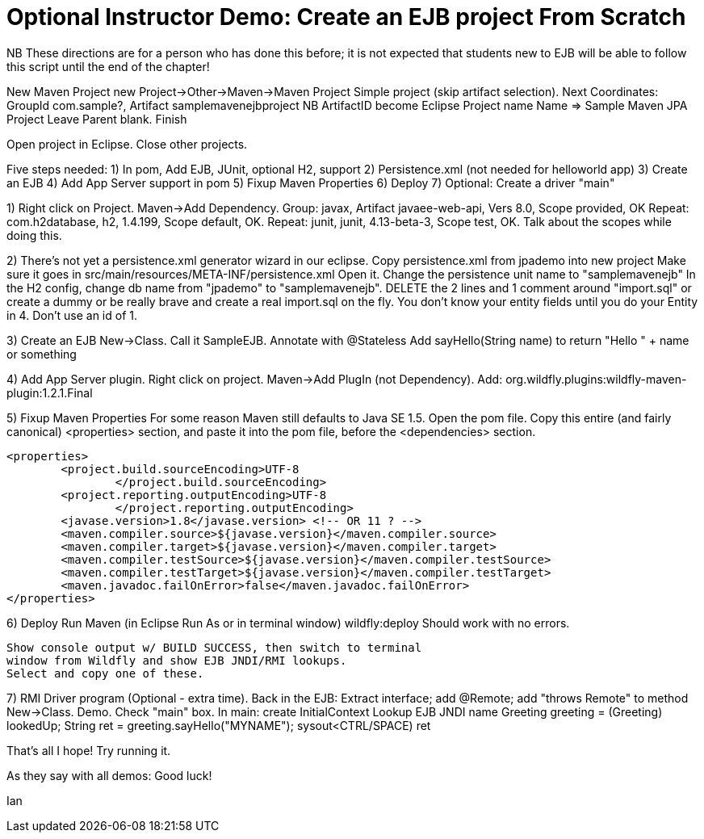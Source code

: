 = Optional Instructor Demo: Create an EJB project From Scratch

NB These directions are for a person who has done this before;
it is not expected that students new to EJB will be able to
follow this script until the end of the chapter!

New Maven Project
	new Project->Other->Maven->Maven Project
	Simple project (skip artifact selection).
	Next
	Coordinates: GroupId com.sample?, Artifact samplemavenejbproject
	NB ArtifactID become Eclipse Project name
	Name => Sample Maven JPA Project
	Leave Parent blank.
	Finish

Open project in Eclipse. Close other projects.

Five steps needed:
	1) In pom, Add EJB, JUnit, optional H2, support 
	2) Persistence.xml (not needed for helloworld app)
	3) Create an EJB
	4) Add App Server support in pom
	5) Fixup Maven Properties
	6) Deploy
	7) Optional: Create a driver "main"

1) Right click on Project. Maven->Add Dependency.
	Group: javax, Artifact javaee-web-api, Vers 8.0, Scope provided, OK
	Repeat: com.h2database, h2, 1.4.199, Scope default, OK.
	Repeat: junit, junit, 4.13-beta-3, Scope test, OK.
	Talk about the scopes while doing this.

2) There's not yet a persistence.xml generator wizard in our eclipse.
	Copy persistence.xml from jpademo into new project
	Make sure it goes in src/main/resources/META-INF/persistence.xml
	Open it.
		Change the persistence unit name to "samplemavenejb"
		In the H2 config, change db name from "jpademo" to "samplemavenejb".
		DELETE the 2 lines and 1 comment around "import.sql"
			or create a dummy
			or be really brave and create a real import.sql on the fly.
				You don't know your entity fields until you do your Entity in 4.
				Don't use an id of 1.

3) Create an EJB
	New->Class. Call it SampleEJB.
	Annotate with @Stateless
	Add sayHello(String name) to return "Hello " + name or something

4) Add App Server plugin.
	Right click on project. Maven->Add PlugIn (not Dependency).
	Add: org.wildfly.plugins:wildfly-maven-plugin:1.2.1.Final

5) Fixup Maven Properties
	For some reason Maven still defaults to Java SE 1.5.
	Open the pom file. Copy this entire (and fairly canonical) 
	<properties> section, and paste it into the pom file, before 
	the <dependencies> section.

	<properties>
		<project.build.sourceEncoding>UTF-8
			</project.build.sourceEncoding>
		<project.reporting.outputEncoding>UTF-8
			</project.reporting.outputEncoding>
		<javase.version>1.8</javase.version> <!-- OR 11 ? -->
		<maven.compiler.source>${javase.version}</maven.compiler.source>
		<maven.compiler.target>${javase.version}</maven.compiler.target>
		<maven.compiler.testSource>${javase.version}</maven.compiler.testSource>
		<maven.compiler.testTarget>${javase.version}</maven.compiler.testTarget>
		<maven.javadoc.failOnError>false</maven.javadoc.failOnError>
	</properties>

6) Deploy
	Run Maven (in Eclipse Run As or in terminal window)
		wildfly:deploy
	Should work with no errors.

	Show console output w/ BUILD SUCCESS, then switch to terminal
	window from Wildfly and show EJB JNDI/RMI lookups.
	Select and copy one of these.

7) RMI Driver program (Optional - extra time).
	Back in the EJB:
		Extract interface; add @Remote; add "throws Remote" to method
	New->Class. Demo. Check "main" box.
	In main:
		create InitialContext
		Lookup EJB JNDI name
		Greeting greeting = (Greeting) lookedUp;
		String ret = greeting.sayHello("MYNAME");
		sysout<CTRL/SPACE) ret

That's all I hope! Try running it.

As they say with all demos: Good luck!

Ian

